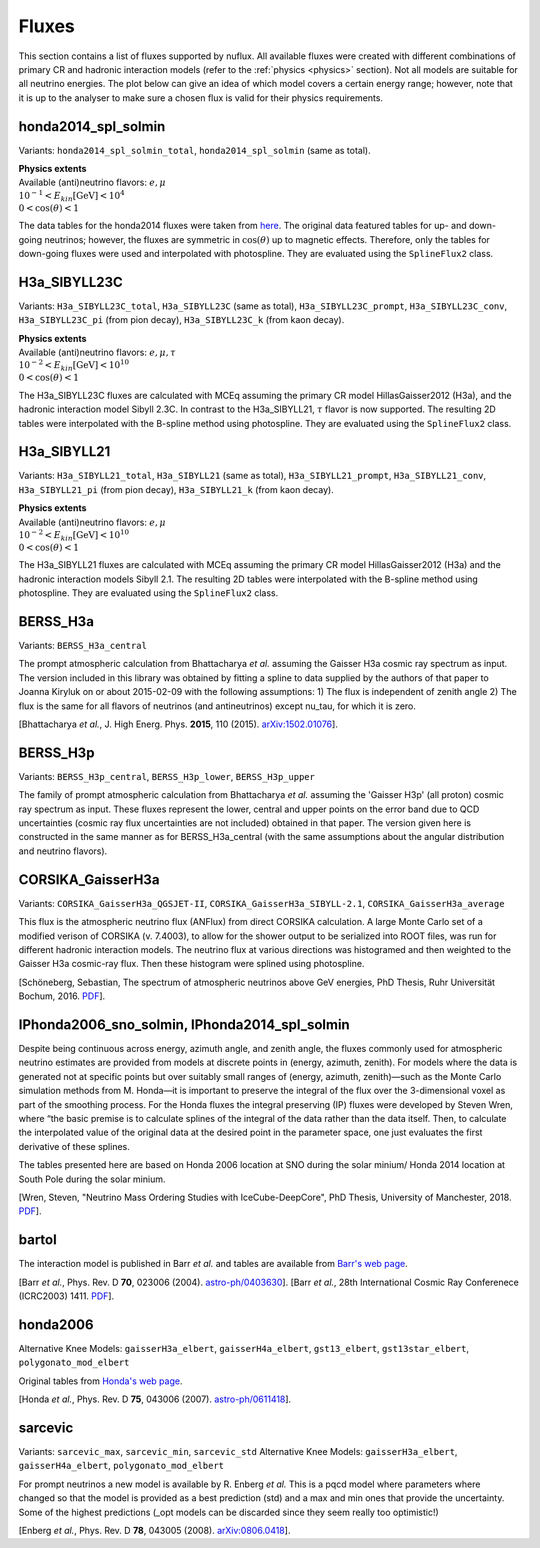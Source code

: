 .. _fluxes:

Fluxes
======

This section contains a list of fluxes supported by nuflux. All available fluxes were created with different combinations of primary CR and hadronic interaction models (refer to the :ref:`physics <physics>` section). Not all models are suitable for all neutrino energies. The plot below can give an idea of which model covers a certain energy range; however, note that it is up to the analyser to make sure a chosen flux is valid for their physics requirements.

.. image:: nuflux_models.svg


honda2014_spl_solmin
--------------------
.. _honda2014_spl_solmin:

Variants: ``honda2014_spl_solmin_total``, ``honda2014_spl_solmin`` (same as total).

| **Physics extents**
| Available (anti)neutrino flavors: :math:`e, \mu`
| :math:`10^{-1} < E_{kin} \text{[GeV]} < 10^{4}`
| :math:`0 < \cos(\theta) < 1`

The data tables for the honda2014 fluxes were taken from `here <https://code.icecube.wisc.edu/projects/icecube/browser/IceCube/sandbox/cweaver/NuFlux/resources/data>`_. The original data featured tables for up- and down-going neutrinos; however, the fluxes are symmetric in :math:`\cos(\theta)` up to magnetic effects. Therefore, only the tables for down-going fluxes were used and interpolated with photospline. They are evaluated using the ``SplineFlux2`` class.


H3a_SIBYLL23C
---------------------------
.. _H3a_SIBYLL23C:

Variants: ``H3a_SIBYLL23C_total``, ``H3a_SIBYLL23C`` (same as total), ``H3a_SIBYLL23C_prompt``, ``H3a_SIBYLL23C_conv``, ``H3a_SIBYLL23C_pi`` (from pion decay), ``H3a_SIBYLL23C_k`` (from kaon decay).

| **Physics extents**
| Available (anti)neutrino flavors: :math:`e, \mu, \tau`
| :math:`10^{-2} < E_{kin} \text{[GeV]} < 10^{10}`
| :math:`0 < \cos(\theta) < 1`

The H3a_SIBYLL23C fluxes are calculated with MCEq assuming the primary CR model HillasGaisser2012 (H3a), and the hadronic interaction model Sibyll 2.3C. In contrast to the H3a_SIBYLL21, :math:`\tau` flavor is now supported. The resulting 2D tables were interpolated with the B-spline method using photospline. They are evaluated using the ``SplineFlux2`` class.


H3a_SIBYLL21
---------------------------
.. _H3a_SIBYLL21:

Variants: ``H3a_SIBYLL21_total``, ``H3a_SIBYLL21`` (same as total), ``H3a_SIBYLL21_prompt``, ``H3a_SIBYLL21_conv``, ``H3a_SIBYLL21_pi`` (from pion decay), ``H3a_SIBYLL21_k`` (from kaon decay).

| **Physics extents**
| Available (anti)neutrino flavors: :math:`e, \mu`
| :math:`10^{-2} < E_{kin} \text{[GeV]} < 10^{10}`
| :math:`0 < \cos(\theta) < 1`

The H3a_SIBYLL21 fluxes are calculated with MCEq assuming the primary CR model HillasGaisser2012 (H3a) and the hadronic interaction models Sibyll 2.1. The resulting 2D tables were interpolated with the B-spline method using photospline. They are evaluated using the ``SplineFlux2`` class.


BERSS_H3a
---------
.. _BERSS_H3a:

Variants: ``BERSS_H3a_central``

The prompt atmospheric calculation from Bhattacharya *et al.* assuming the Gaisser H3a cosmic ray spectrum as input. The version included in this library was obtained by fitting a spline to data supplied by the authors of that paper to Joanna Kiryluk on or about 2015-02-09 with the following assumptions: 1) The flux is independent of zenith angle 2) The flux is the same for all flavors of neutrinos (and antineutrinos) except nu_tau, for which it is zero.

[Bhattacharya *et al.*, J. High Energ. Phys. **2015**, 110 (2015).
`arXiv:1502.01076 <https://arxiv.org/abs/1502.01076>`_].


BERSS_H3p
---------
.. _BERSS_H3p:

Variants: ``BERSS_H3p_central``, ``BERSS_H3p_lower``, ``BERSS_H3p_upper``

The family of prompt atmospheric calculation from Bhattacharya *et al.* assuming the 'Gaisser H3p' (all proton) cosmic ray spectrum as input. These fluxes represent the lower, central and upper points on the error band due to QCD uncertainties (cosmic ray flux uncertainties are not included) obtained in that paper. The version given here is constructed in the same manner as for BERSS_H3a_central (with the same assumptions about the angular distribution and neutrino flavors).


CORSIKA_GaisserH3a
------------------
.. _CORSIKA_GaisserH3a:

Variants: ``CORSIKA_GaisserH3a_QGSJET-II``, ``CORSIKA_GaisserH3a_SIBYLL-2.1``, ``CORSIKA_GaisserH3a_average``

This flux is the atmospheric neutrino flux (ANFlux) from direct CORSIKA calculation. A large Monte Carlo set of a modified verison of CORSIKA (v. 7.4003), to allow for the shower output to be serialized into ROOT files, was run for different hadronic interaction models. The neutrino flux at various directions was histogramed and then weighted to the Gaisser H3a cosmic-ray flux. Then these histogram were splined using photospline.

[Schöneberg, Sebastian, The spectrum of atmospheric neutrinos above GeV energies, PhD Thesis, Ruhr Universität Bochum, 2016. `PDF <https://hss-opus.ub.ruhr-uni-bochum.de/opus4/frontdoor/deliver/index/docId/5268/file/diss.pdf>`_].


IPhonda2006_sno_solmin, IPhonda2014_spl_solmin
----------------------------------------------
.. _IPhonda2006_sno_solmin:
.. _IPhonda2014_spl_solmin:

Despite being continuous across energy, azimuth angle, and zenith angle, the fluxes commonly used for atmospheric neutrino estimates are provided from models at discrete points in (energy, azimuth, zenith). For models where the data is generated not at specific points but over suitably small ranges of (energy, azimuth, zenith)—such as the Monte Carlo simulation methods from M. Honda—it is important to preserve the integral of the flux over the 3-dimensional voxel as part of the smoothing process. For the Honda fluxes the integral preserving (IP) fluxes were developed by Steven Wren, where “the basic premise is to calculate splines of the integral of the data rather than the data itself. Then, to calculate the interpolated value of the original data at the desired point in the parameter space, one just evaluates the first derivative of these splines.

The tables presented here are based on Honda 2006 location at SNO during the solar minium/ Honda 2014 location at South Pole during the solar minium.

[Wren, Steven, "Neutrino Mass Ordering Studies with IceCube-DeepCore", PhD Thesis, University of Manchester, 2018. `PDF <https://www.research.manchester.ac.uk/portal/en/theses/neutrino-mass-ordering-studies-with-icecubedeepcore(70414fde-3bef-4028-877b-5e1e86b2165d).html>`_].


bartol
------
.. _bartol:

The interaction model is published in Barr *et al.* and tables are available from `Barr's web page <http://www-pnp.physics.ox.ac.uk/%7Ebarr/fluxfiles/0408i/index.html>`_.

[Barr *et al.*, Phys. Rev. D **70**, 023006 (2004). `astro-ph/0403630 <https://arxiv.org/abs/astro-ph/0403630>`_].
[Barr *et al.*, 28th International Cosmic Ray Conferenece (ICRC2003) 1411. `PDF <http://www-rccn.icrr.u-tokyo.ac.jp/icrc2003/PROCEEDINGS/PDF/351.pdf>`_].


honda2006
---------
.. _honda2006:

Alternative Knee Models: ``gaisserH3a_elbert``, ``gaisserH4a_elbert``, ``gst13_elbert``, ``gst13star_elbert``, ``polygonato_mod_elbert``

Original tables from `Honda's web page <http://www.icrr.u-tokyo.ac.jp/~mhonda/>`_.

[Honda *et al.*, Phys. Rev. D **75**, 043006 (2007).
`astro-ph/0611418 <http://arxiv.org/abs/astro-ph/0611418>`_].


sarcevic
--------
.. _sarcevic:

Variants: ``sarcevic_max``, ``sarcevic_min``, ``sarcevic_std``
Alternative Knee Models: ``gaisserH3a_elbert``, ``gaisserH4a_elbert``, ``polygonato_mod_elbert``

For prompt neutrinos a new model is available by R. Enberg *et al.* This is a pqcd model where parameters where changed so that the model is provided as a best prediction (std) and a max and min ones that provide the uncertainty. Some of the highest predictions (_opt models can be discarded since they seem really too optimistic!)

[Enberg *et al.*, Phys. Rev. D **78**, 043005 (2008). `arXiv:0806.0418 <https://arxiv.org/abs/0806.0418>`_].
